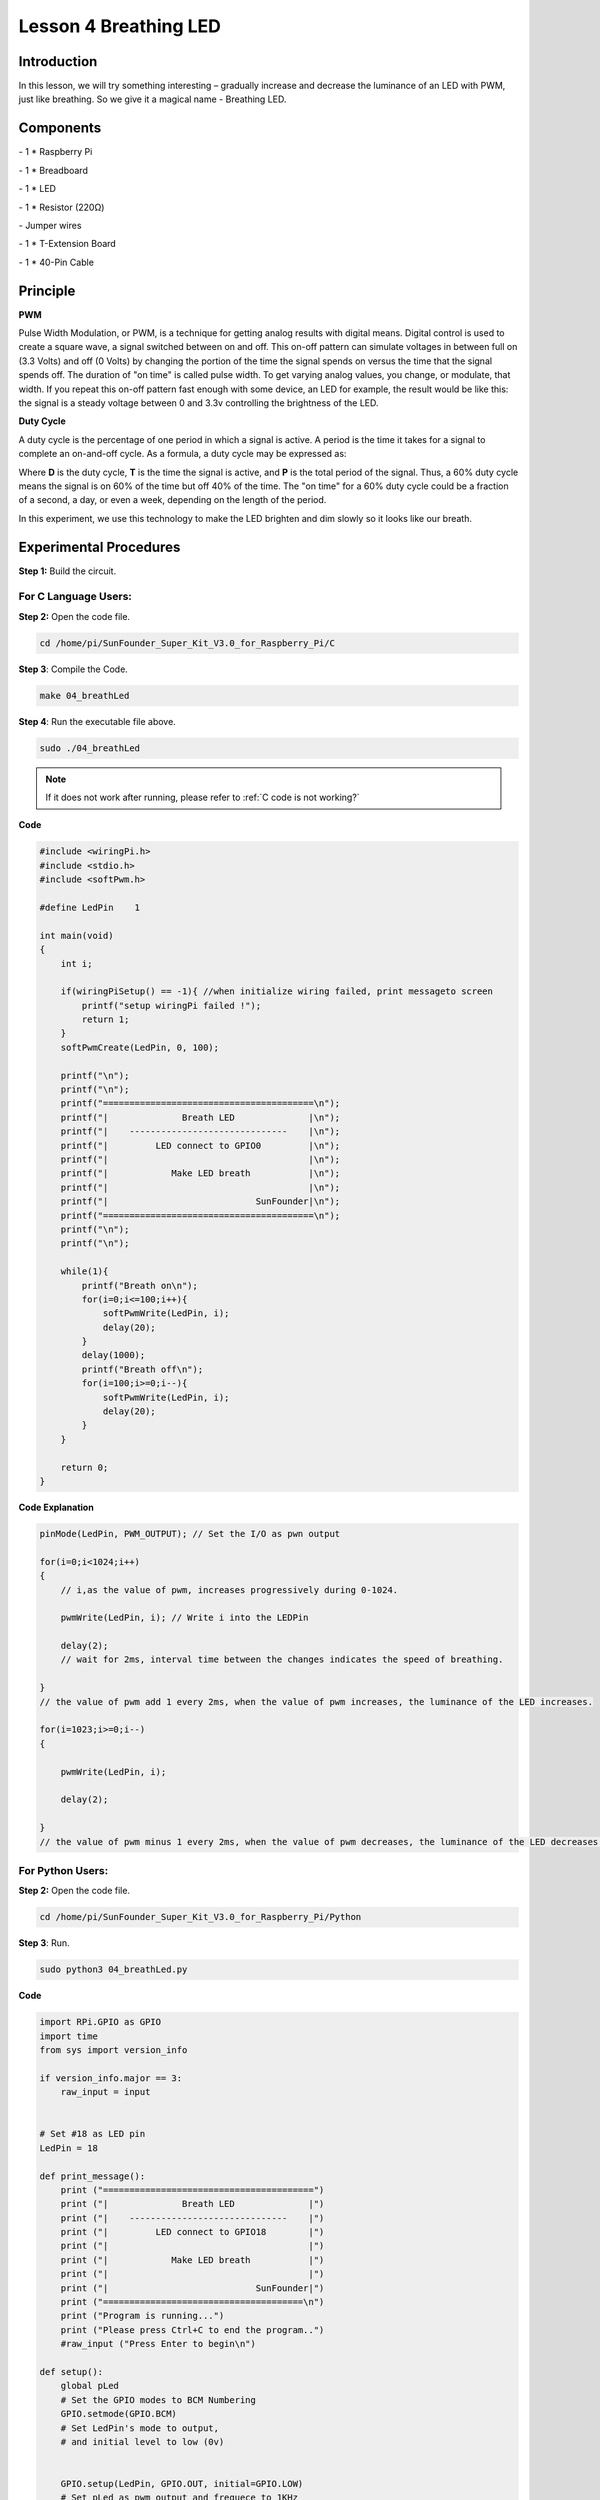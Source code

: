 Lesson 4 Breathing LED
=============================

Introduction
-------------------

In this lesson, we will try something interesting – gradually increase
and decrease the luminance of an LED with PWM, just like breathing. So
we give it a magical name - Breathing LED.

Components
-------------------

\- 1 \* Raspberry Pi

\- 1 \* Breadboard

\- 1 \* LED

\- 1 \* Resistor (220Ω)

\- Jumper wires

\- 1 \* T-Extension Board

\- 1 \* 40-Pin Cable

Principle
-------------------

**PWM**

Pulse Width Modulation, or PWM, is a technique for getting analog
results with digital means. Digital control is used to create a square
wave, a signal switched between on and off. This on-off pattern can
simulate voltages in between full on (3.3 Volts) and off (0 Volts) by
changing the portion of the time the signal spends on versus the time
that the signal spends off. The duration of "on time" is called pulse
width. To get varying analog values, you change, or modulate, that
width. If you repeat this on-off pattern fast enough with some device,
an LED for example, the result would be like this: the signal is a
steady voltage between 0 and 3.3v controlling the brightness of the LED.


**Duty Cycle**

A duty cycle is the percentage of one period in which a signal is
active. A period is the time it takes for a signal to complete an
on-and-off cycle. As a formula, a duty cycle may be expressed as:

.. image:: media/image234.png
    :align: center

Where **D** is the duty cycle, **T** is the time the signal is active, and
**P** is the total period of the signal. Thus, a 60% duty cycle means the
signal is on 60% of the time but off 40% of the time. The "on time" for
a 60% duty cycle could be a fraction of a second, a day, or even a week,
depending on the length of the period.

.. image:: media/image128.png
    :align: center

In this experiment, we use this technology to make the LED brighten and
dim slowly so it looks like our breath.

.. image:: media/image129.png
    :align: center

Experimental Procedures
--------------------------------------

**Step 1:** Build the circuit.

.. image:: media/image130.png
    :align: center

For C Language Users:
^^^^^^^^^^^^^^^^^^^^^^^^^^

**Step 2:** Open the code file.

.. raw:: html

    <run></run>
 
.. code-block::
    
    cd /home/pi/SunFounder_Super_Kit_V3.0_for_Raspberry_Pi/C

**Step 3**: Compile the Code.

.. raw:: html

    <run></run>
 
.. code-block::
    
    make 04_breathLed

**Step 4**: Run the executable file above.

.. raw:: html

    <run></run>
 
.. code-block::
    
    sudo ./04_breathLed


.. note::

    If it does not work after running, please refer to :ref:`C code is not working?`

**Code**

.. code-block:: C

    #include <wiringPi.h>
    #include <stdio.h>
    #include <softPwm.h>
    
    #define LedPin    1
    
    int main(void)
    {
        int i;
    
        if(wiringPiSetup() == -1){ //when initialize wiring failed, print messageto screen
            printf("setup wiringPi failed !");
            return 1; 
        }
        softPwmCreate(LedPin, 0, 100);
    
        printf("\n");
        printf("\n");
        printf("========================================\n");
        printf("|              Breath LED              |\n");
        printf("|    ------------------------------    |\n");
        printf("|         LED connect to GPIO0         |\n");
        printf("|                                      |\n");
        printf("|            Make LED breath           |\n");
        printf("|                                      |\n");
        printf("|                            SunFounder|\n");
        printf("========================================\n");
        printf("\n");
        printf("\n");
    
        while(1){
            printf("Breath on\n");
            for(i=0;i<=100;i++){
                softPwmWrite(LedPin, i);
                delay(20);
            }
            delay(1000);
            printf("Breath off\n");
            for(i=100;i>=0;i--){
                softPwmWrite(LedPin, i);
                delay(20);
            }
        }
    
        return 0;
    }

**Code Explanation**

.. code-block:: C
    
    pinMode(LedPin, PWM_OUTPUT); // Set the I/O as pwn output

    for(i=0;i<1024;i++)
    { 
        // i,as the value of pwm, increases progressively during 0-1024.

        pwmWrite(LedPin, i); // Write i into the LEDPin

        delay(2); 
        // wait for 2ms, interval time between the changes indicates the speed of breathing.

    } 
    // the value of pwm add 1 every 2ms, when the value of pwm increases, the luminance of the LED increases.

    for(i=1023;i>=0;i--)
    {

        pwmWrite(LedPin, i);

        delay(2);

    } 
    // the value of pwm minus 1 every 2ms, when the value of pwm decreases, the luminance of the LED decreases.

For Python Users:
^^^^^^^^^^^^^^^^^^^^^

**Step 2:** Open the code file.

.. raw:: html

    <run></run>
 
.. code-block:: 
    
    cd /home/pi/SunFounder_Super_Kit_V3.0_for_Raspberry_Pi/Python

**Step 3**: Run.

.. raw:: html

    <run></run>
 
.. code-block:: 
    
    sudo python3 04_breathLed.py

**Code**

.. raw:: html

    <run></run>
 
.. code-block:: python

    import RPi.GPIO as GPIO
    import time
    from sys import version_info
    
    if version_info.major == 3:
        raw_input = input
    
    
    # Set #18 as LED pin
    LedPin = 18
    
    def print_message():
        print ("========================================")
        print ("|              Breath LED              |")
        print ("|    ------------------------------    |")
        print ("|         LED connect to GPIO18        |")
        print ("|                                      |")
        print ("|            Make LED breath           |")
        print ("|                                      |")
        print ("|                            SunFounder|")
        print ("======================================\n")
        print ("Program is running...")
        print ("Please press Ctrl+C to end the program..")
        #raw_input ("Press Enter to begin\n")
    
    def setup():
        global pLed
        # Set the GPIO modes to BCM Numbering
        GPIO.setmode(GPIO.BCM)
        # Set LedPin's mode to output, 
        # and initial level to low (0v)
    
    
        GPIO.setup(LedPin, GPIO.OUT, initial=GPIO.LOW)
        # Set pLed as pwm output and frequece to 1KHz
        pLed = GPIO.PWM(LedPin, 1000)
        # Set pLed begin with value 0
        pLed.start(0)
    
    def main():
        print_message()
        # Set increase/decrease step
        step =2 
        # Set delay time.
        delay = 0.05
        while True:
            # Increase duty cycle from 0 to 100
            for dc in range(0, 101, step):
                # Change duty cycle to dc
                pLed.ChangeDutyCycle(dc)
                print (" ++ Duty cycle: %s" %dc)
                time.sleep(delay)
            time.sleep(1)
            # decrease duty cycle from 100 to 0
            for dc in range(100, -1, -step):
                # Change duty cycle to dc
                pLed.ChangeDutyCycle(dc)
                print ("  -- Duty cycle: %s" %dc)
                time.sleep(delay)
            #time.sleep(1)
    
    def destroy():
        # Stop pLed
        pLed.stop()
        # Turn off LED
        GPIO.output(LedPin, GPIO.HIGH)
        # Release resource
        GPIO.cleanup()
    
    # If run this script directly, do:
    if __name__ == '__main__':
        setup()
        try:
            main()
        # When 'Ctrl+C' is pressed, the child program 
        # destroy() will be  executed.
        except KeyboardInterrupt:
            destroy()

**Code Explanation**


.. code-block:: python
    
    GPIO.setup(LedPin, GPIO.OUT, initial=GPIO.LOW) 
    # Set LedPin as OUTPUT, initialize the pin as low level.

    pLED = GPIO.PWM(LedPin, 1000) '''use PWM in the RPi.GPIO library. Set
    LedPin as analog PWM output, the frequency as 1000Hz, assign these
    configurations to pLed.'''

    pLed.start(0) # Start pLed with 0% pulse width

    time.sleep(0.05)

    while True:

        # Increase duty cycle from 0 to 100

        for dc in range(0, 101, step): 
        # set dc from 0 to 100 in for loop. Set step to cycle.

            # Change duty cycle to dc

            pLed.ChangeDutyCycle(dc) 
            # ChangeDutyCycle() function in pLED output pulse width 0~100% according to the variable dc.

            print (" ++ Duty cycle: %s" %dc) # print information

            time.sleep(delay) '''it will delay after changing the pulse width for
            each time, this parameter can be modified to change the LED’s lighting
            and dimming speed.'''

        time.sleep(1)

        # decrease duty cycle from 100 to 0

        for dc in range(100, -1, -step): 
        # the luminance of the LED decreases with each cycle.

            # Change duty cycle to dc

            pLED.ChangeDutyCycle(dc) # same as the last for loop

            print (" -- Duty cycle: %s" %dc)

            time.sleep(delay) 
            # Now you will see the gradual change of the LED luminance, between bright and dim.

.. image:: media/image131.png
    :align: center

**Summary**

Through this experiment, you should have mastered the principle of PWM
and how to program Raspberry Pi with PWM. You can try to apply this
technology to DC motor speed regulation later.